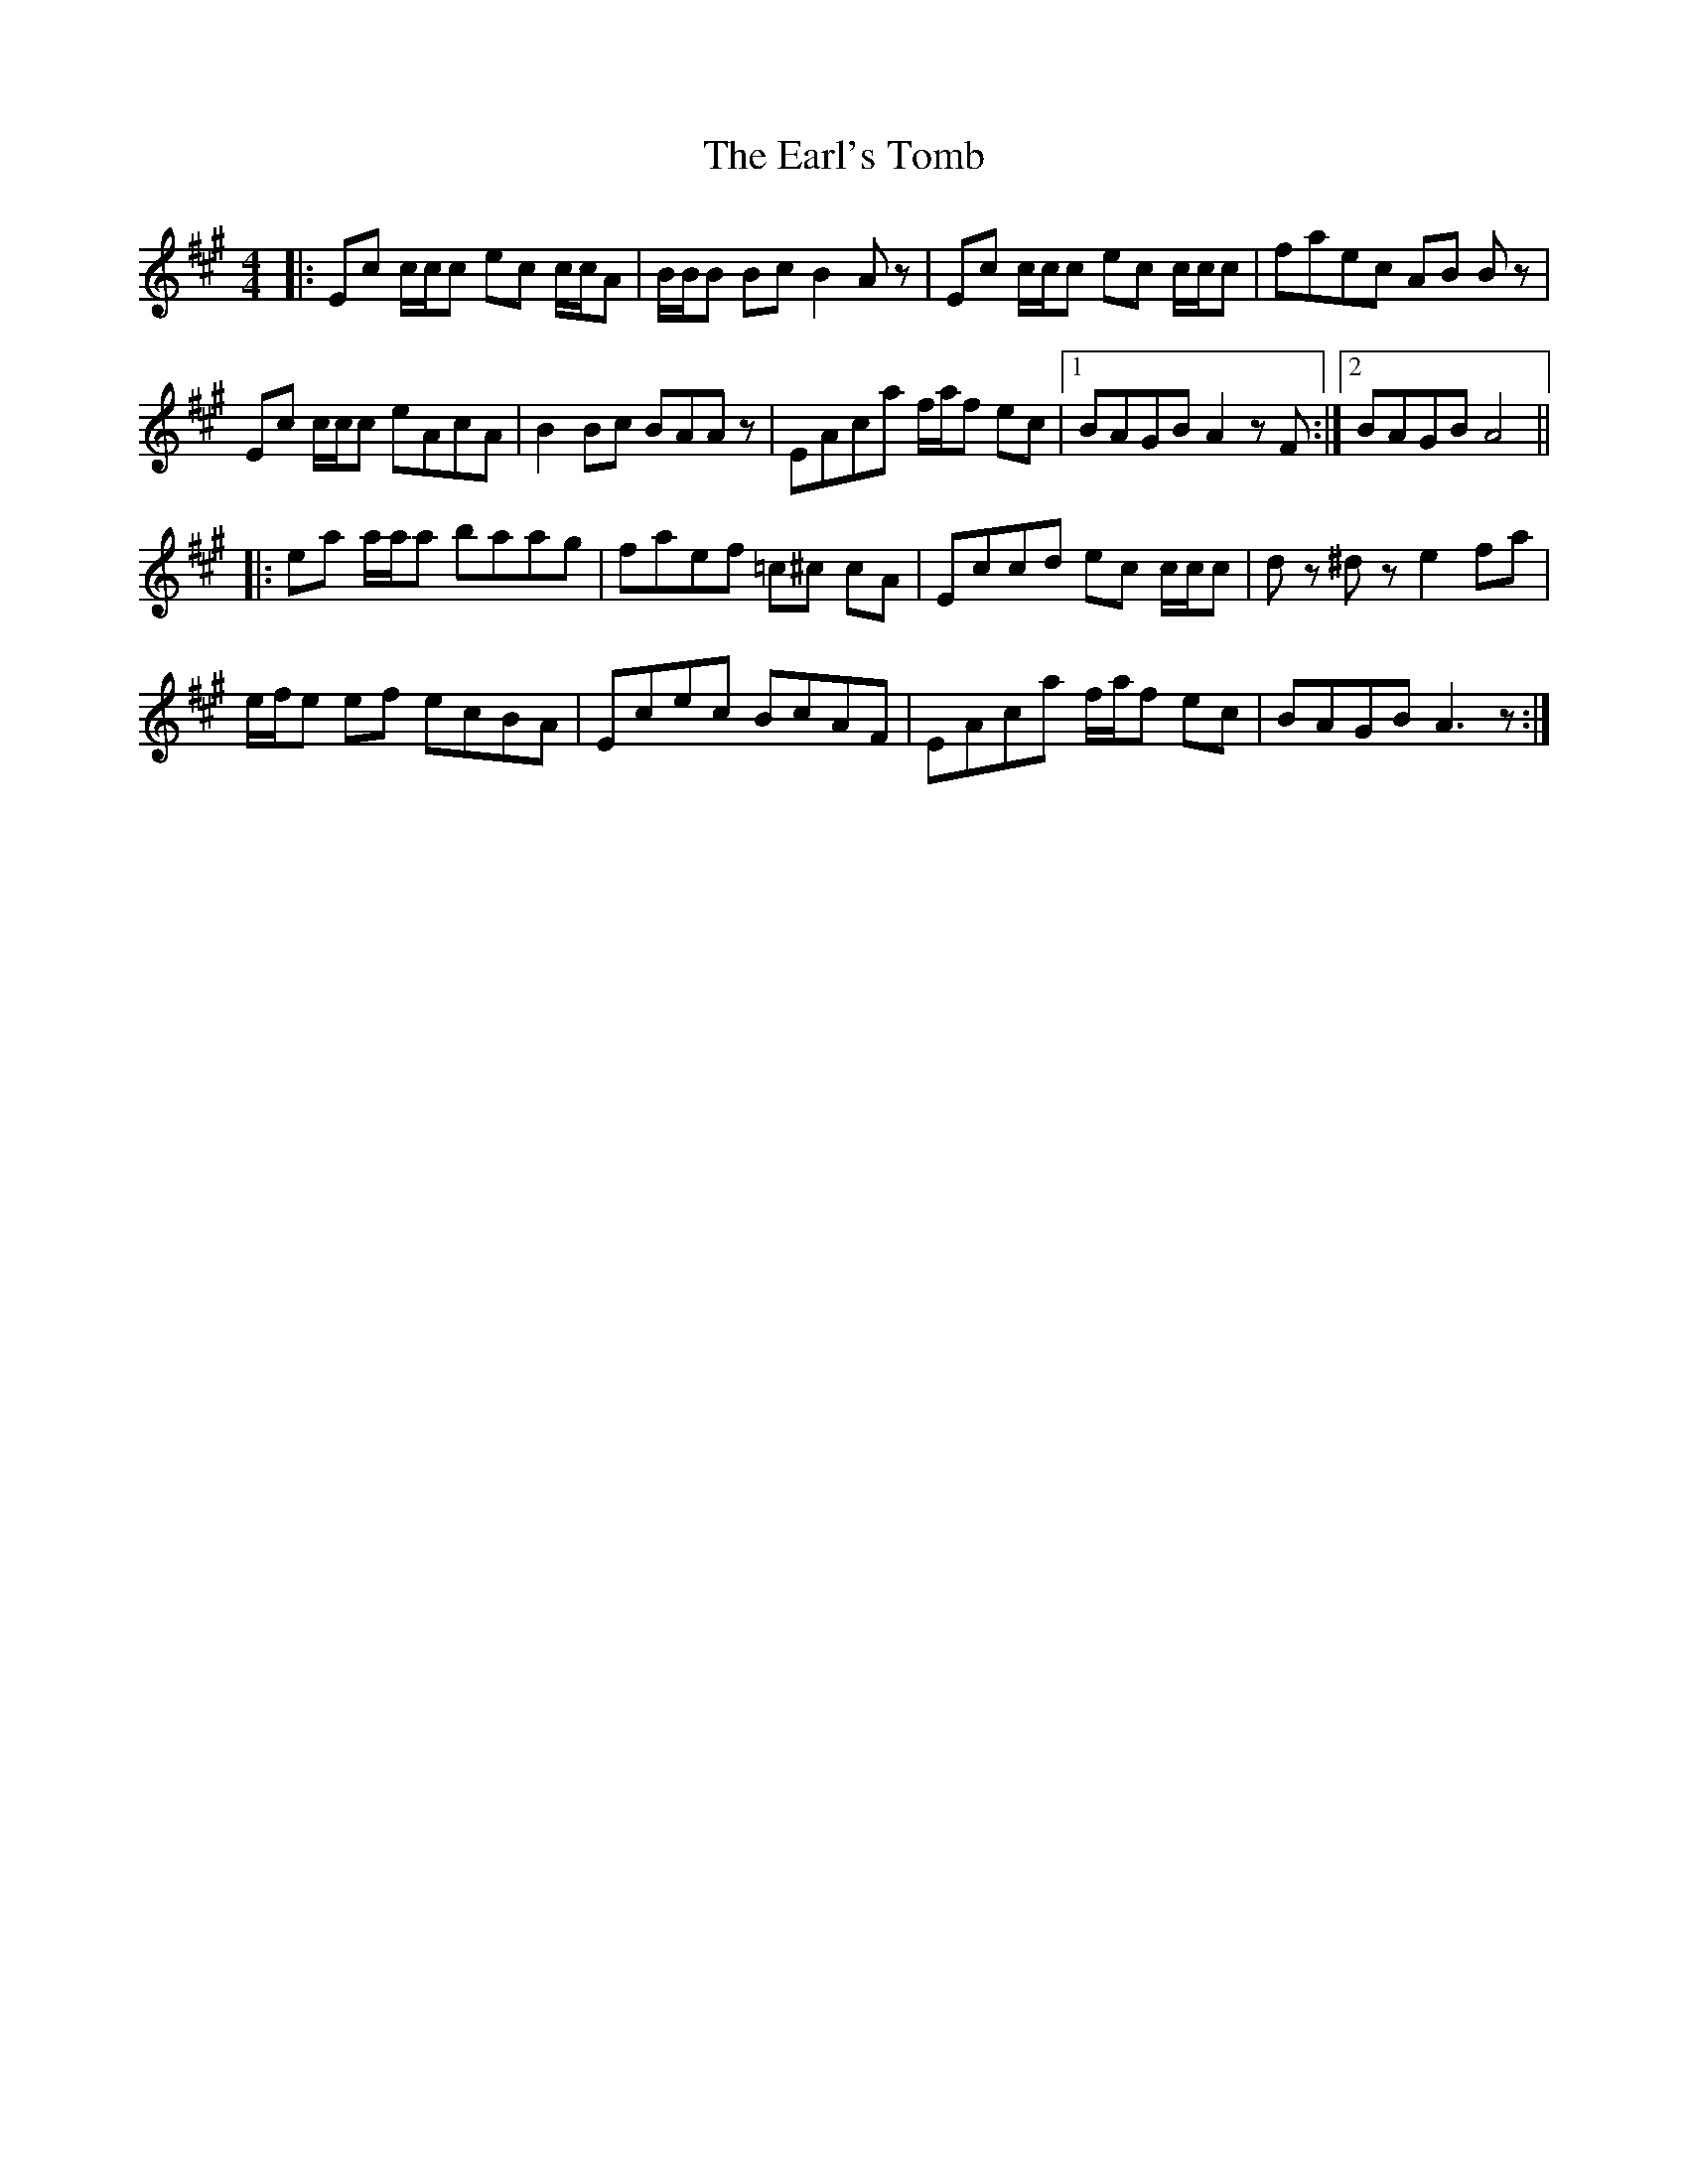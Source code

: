 X: 11383
T: Earl's Tomb, The
R: reel
M: 4/4
K: Amajor
|:Ec c/c/c ec c/c/A|B/B/B Bc B2 Az|Ec c/c/c ec c/c/c|faec AB Bz|
Ec c/c/c eAcA|B2 Bc BAA z|EAca f/a/f ec|1 BAGB A2 z F:|2 BAGB A4||
|:ea a/a/a baag|faef =c^c cA|Eccd ec c/c/c|dz ^dz e2 fa|
e/f/e ef ecBA|Ecec BcAF|EAca f/a/f ec|BAGB A3 z:|

